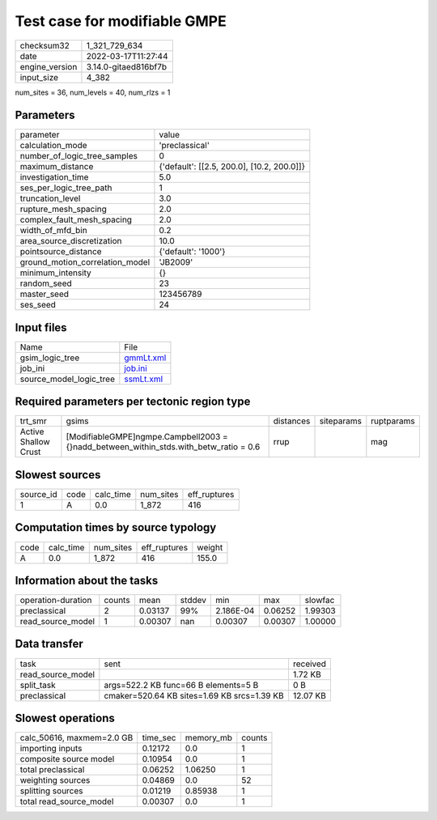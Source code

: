 Test case for modifiable GMPE
=============================

+----------------+----------------------+
| checksum32     | 1_321_729_634        |
+----------------+----------------------+
| date           | 2022-03-17T11:27:44  |
+----------------+----------------------+
| engine_version | 3.14.0-gitaed816bf7b |
+----------------+----------------------+
| input_size     | 4_382                |
+----------------+----------------------+

num_sites = 36, num_levels = 40, num_rlzs = 1

Parameters
----------
+---------------------------------+--------------------------------------------+
| parameter                       | value                                      |
+---------------------------------+--------------------------------------------+
| calculation_mode                | 'preclassical'                             |
+---------------------------------+--------------------------------------------+
| number_of_logic_tree_samples    | 0                                          |
+---------------------------------+--------------------------------------------+
| maximum_distance                | {'default': [[2.5, 200.0], [10.2, 200.0]]} |
+---------------------------------+--------------------------------------------+
| investigation_time              | 5.0                                        |
+---------------------------------+--------------------------------------------+
| ses_per_logic_tree_path         | 1                                          |
+---------------------------------+--------------------------------------------+
| truncation_level                | 3.0                                        |
+---------------------------------+--------------------------------------------+
| rupture_mesh_spacing            | 2.0                                        |
+---------------------------------+--------------------------------------------+
| complex_fault_mesh_spacing      | 2.0                                        |
+---------------------------------+--------------------------------------------+
| width_of_mfd_bin                | 0.2                                        |
+---------------------------------+--------------------------------------------+
| area_source_discretization      | 10.0                                       |
+---------------------------------+--------------------------------------------+
| pointsource_distance            | {'default': '1000'}                        |
+---------------------------------+--------------------------------------------+
| ground_motion_correlation_model | 'JB2009'                                   |
+---------------------------------+--------------------------------------------+
| minimum_intensity               | {}                                         |
+---------------------------------+--------------------------------------------+
| random_seed                     | 23                                         |
+---------------------------------+--------------------------------------------+
| master_seed                     | 123456789                                  |
+---------------------------------+--------------------------------------------+
| ses_seed                        | 24                                         |
+---------------------------------+--------------------------------------------+

Input files
-----------
+-------------------------+--------------------------+
| Name                    | File                     |
+-------------------------+--------------------------+
| gsim_logic_tree         | `gmmLt.xml <gmmLt.xml>`_ |
+-------------------------+--------------------------+
| job_ini                 | `job.ini <job.ini>`_     |
+-------------------------+--------------------------+
| source_model_logic_tree | `ssmLt.xml <ssmLt.xml>`_ |
+-------------------------+--------------------------+

Required parameters per tectonic region type
--------------------------------------------
+----------------------+-----------------------------------------------------------------------------------------+-----------+------------+------------+
| trt_smr              | gsims                                                                                   | distances | siteparams | ruptparams |
+----------------------+-----------------------------------------------------------------------------------------+-----------+------------+------------+
| Active Shallow Crust | [ModifiableGMPE]\ngmpe.Campbell2003 = {}\nadd_between_within_stds.with_betw_ratio = 0.6 | rrup      |            | mag        |
+----------------------+-----------------------------------------------------------------------------------------+-----------+------------+------------+

Slowest sources
---------------
+-----------+------+-----------+-----------+--------------+
| source_id | code | calc_time | num_sites | eff_ruptures |
+-----------+------+-----------+-----------+--------------+
| 1         | A    | 0.0       | 1_872     | 416          |
+-----------+------+-----------+-----------+--------------+

Computation times by source typology
------------------------------------
+------+-----------+-----------+--------------+--------+
| code | calc_time | num_sites | eff_ruptures | weight |
+------+-----------+-----------+--------------+--------+
| A    | 0.0       | 1_872     | 416          | 155.0  |
+------+-----------+-----------+--------------+--------+

Information about the tasks
---------------------------
+--------------------+--------+---------+--------+-----------+---------+---------+
| operation-duration | counts | mean    | stddev | min       | max     | slowfac |
+--------------------+--------+---------+--------+-----------+---------+---------+
| preclassical       | 2      | 0.03137 | 99%    | 2.186E-04 | 0.06252 | 1.99303 |
+--------------------+--------+---------+--------+-----------+---------+---------+
| read_source_model  | 1      | 0.00307 | nan    | 0.00307   | 0.00307 | 1.00000 |
+--------------------+--------+---------+--------+-----------+---------+---------+

Data transfer
-------------
+-------------------+---------------------------------------------+----------+
| task              | sent                                        | received |
+-------------------+---------------------------------------------+----------+
| read_source_model |                                             | 1.72 KB  |
+-------------------+---------------------------------------------+----------+
| split_task        | args=522.2 KB func=66 B elements=5 B        | 0 B      |
+-------------------+---------------------------------------------+----------+
| preclassical      | cmaker=520.64 KB sites=1.69 KB srcs=1.39 KB | 12.07 KB |
+-------------------+---------------------------------------------+----------+

Slowest operations
------------------
+---------------------------+----------+-----------+--------+
| calc_50616, maxmem=2.0 GB | time_sec | memory_mb | counts |
+---------------------------+----------+-----------+--------+
| importing inputs          | 0.12172  | 0.0       | 1      |
+---------------------------+----------+-----------+--------+
| composite source model    | 0.10954  | 0.0       | 1      |
+---------------------------+----------+-----------+--------+
| total preclassical        | 0.06252  | 1.06250   | 1      |
+---------------------------+----------+-----------+--------+
| weighting sources         | 0.04869  | 0.0       | 52     |
+---------------------------+----------+-----------+--------+
| splitting sources         | 0.01219  | 0.85938   | 1      |
+---------------------------+----------+-----------+--------+
| total read_source_model   | 0.00307  | 0.0       | 1      |
+---------------------------+----------+-----------+--------+